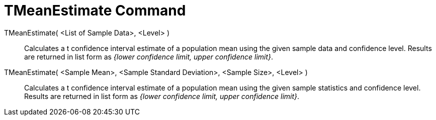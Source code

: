 = TMeanEstimate Command
:page-en: commands/TMeanEstimate
ifdef::env-github[:imagesdir: /en/modules/ROOT/assets/images]

TMeanEstimate( <List of Sample Data>, <Level> )::
  Calculates a t confidence interval estimate of a population mean using the given sample data and confidence level.
  Results are returned in list form as _{lower confidence limit, upper confidence limit}_.

TMeanEstimate( <Sample Mean>, <Sample Standard Deviation>, <Sample Size>, <Level> )::
  Calculates a t confidence interval estimate of a population mean using the given sample statistics and confidence
  level. Results are returned in list form as _{lower confidence limit, upper confidence limit}_.
